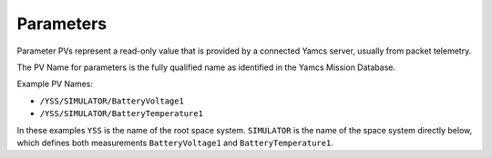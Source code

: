 Parameters
==========

Parameter PVs represent a read-only value that is provided by a connected Yamcs server, usually from packet telemetry.

The PV Name for parameters is the fully qualified name as identified in the Yamcs Mission Database.

Example PV Names:

* ``/YSS/SIMULATOR/BatteryVoltage1``
* ``/YSS/SIMULATOR/BatteryTemperature1``

In these examples ``YSS`` is the name of the root space system. ``SIMULATOR`` is the name of the space system directly below, which defines both measurements ``BatteryVoltage1`` and ``BatteryTemperature1``.

